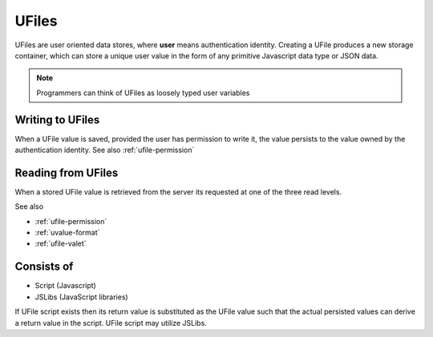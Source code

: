 
UFiles
======

UFiles are user oriented data stores, where **user** means authentication identity.
Creating a UFile produces a new storage container, which can store a unique
user value in the form of any primitive Javascript data type or JSON data.  

.. note:: 

  Programmers can think of UFiles as loosely typed user variables

Writing to UFiles
"""""""""""""""""

When a UFile value is saved, provided the user has permission to write it, the
value persists to the value owned by the authentication identity.  See also
:ref:`ufile-permission`

Reading from UFiles
"""""""""""""""""""

When a stored UFile value is retrieved from the server its requested at one of the three read levels.

See also 

* :ref:`ufile-permission`
* :ref:`uvalue-format`
* :ref:`ufile-valet`

Consists of
"""""""""""

* Script (Javascript)
* JSLibs (JavaScript libraries)
  
If UFile script exists then its return value is substituted as the UFile value
such that the actual persisted values can derive a return value in the script.
UFile script may utilize JSLibs.

